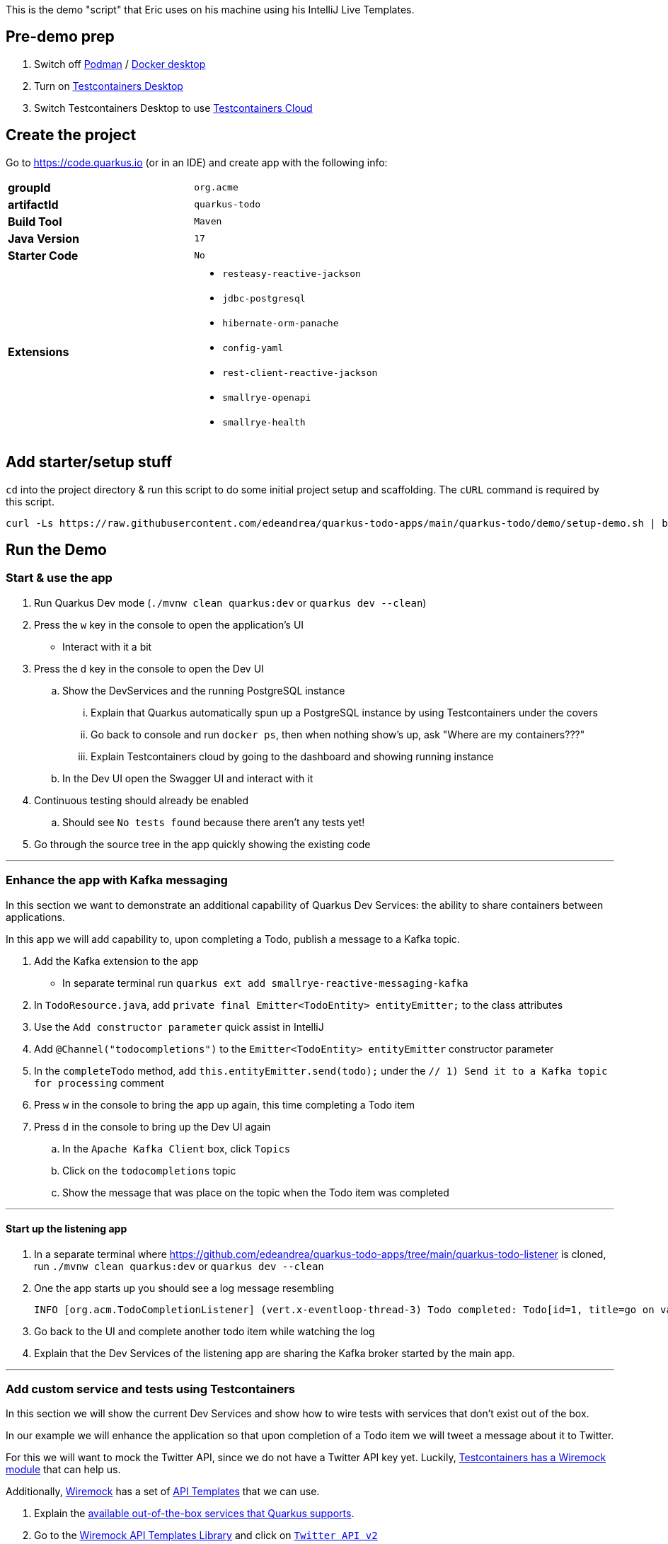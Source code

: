 :pdf-page-margin: [0.25in, 0.25in, 0.25in, 0.25in]

This is the demo "script" that Eric uses on his machine using his IntelliJ Live Templates.

== Pre-demo prep
. Switch off https://podman.io[Podman] / https://www.docker.com/products/docker-desktop[Docker desktop]
. Turn on https://testcontainers.com/desktop[Testcontainers Desktop]
. Switch Testcontainers Desktop to use https://testcontainers.com/cloud[Testcontainers Cloud]

== Create the project
Go to https://code.quarkus.io (or in an IDE) and create app with the following info:

[cols="1,1"]
|===
s|groupId
|`org.acme`

s|artifactId
|`quarkus-todo`

s|Build Tool
|`Maven`

s|Java Version
|`17`

s|Starter Code
|`No`

s|Extensions
a|

* `resteasy-reactive-jackson`
* `jdbc-postgresql`
* `hibernate-orm-panache`
* `config-yaml`
* `rest-client-reactive-jackson`
* `smallrye-openapi`
* `smallrye-health`
|===

== Add starter/setup stuff
`cd` into the project directory & run this script to do some initial project setup and scaffolding. The `cURL` command is required by this script.

[source,bash]
----
curl -Ls https://raw.githubusercontent.com/edeandrea/quarkus-todo-apps/main/quarkus-todo/demo/setup-demo.sh | bash
----

== Run the Demo
=== Start & use the app
. Run Quarkus Dev mode (`./mvnw clean quarkus:dev` or `quarkus dev --clean`)
. Press the `w` key in the console to open the application's UI
* Interact with it a bit
. Press the `d` key in the console to open the Dev UI
.. Show the DevServices and the running PostgreSQL instance
... Explain that Quarkus automatically spun up a PostgreSQL instance by using Testcontainers under the covers
... Go back to console and run `docker ps`, then when nothing show's up, ask "Where are my containers???"
... Explain Testcontainers cloud by going to the dashboard and showing running instance
.. In the Dev UI open the Swagger UI and interact with it
. Continuous testing should already be enabled
.. Should see `No tests found` because there aren't any tests yet!
. Go through the source tree in the app quickly showing the existing code

'''

=== Enhance the app with Kafka messaging
In this section we want to demonstrate an additional capability of Quarkus Dev Services: the ability to share containers between applications.

In this app we will add capability to, upon completing a Todo, publish a message to a Kafka topic.

. Add the Kafka extension to the app
* In separate terminal run `quarkus ext add smallrye-reactive-messaging-kafka`
. In `TodoResource.java`, add `private final Emitter<TodoEntity> entityEmitter;` to the class attributes
. Use the `Add constructor parameter` quick assist in IntelliJ
. Add `@Channel("todocompletions")` to the `Emitter<TodoEntity> entityEmitter` constructor parameter
. In the `completeTodo` method, add `this.entityEmitter.send(todo);` under the `// 1) Send it to a Kafka topic for processing` comment
. Press `w` in the console to bring the app up again, this time completing a Todo item
. Press `d` in the console to bring up the Dev UI again
.. In the `Apache Kafka Client` box, click `Topics`
.. Click on the `todocompletions` topic
.. Show the message that was place on the topic when the Todo item was completed

'''

==== Start up the listening app
. In a separate terminal where https://github.com/edeandrea/quarkus-todo-apps/tree/main/quarkus-todo-listener is cloned, run `./mvnw clean quarkus:dev` or `quarkus dev --clean`
. One the app starts up you should see a log message resembling
+
[source,log]
----
INFO [org.acm.TodoCompletionListener] (vert.x-eventloop-thread-3) Todo completed: Todo[id=1, title=go on vacation!]
----
+
. Go back to the UI and complete another todo item while watching the log
. Explain that the Dev Services of the listening app are sharing the Kafka broker started by the main app.

'''

=== Add custom service and tests using Testcontainers
In this section we will show the current Dev Services and show how to wire tests with services that don't exist out of the box.

In our example we will enhance the application so that upon completion of a Todo item we will tweet a message about it to Twitter.

For this we will want to mock the Twitter API, since we do not have a Twitter API key yet. Luckily, https://testcontainers.com/modules/wiremock[Testcontainers has a Wiremock module] that can help us.

Additionally, https://wiremock.org[Wiremock] has a set of https://library.wiremock.org[API Templates] that we can use.

. Explain the https://quarkus.io/guides/dev-services[available out-of-the-box services that Quarkus supports].
. Go to the https://library.wiremock.org[Wiremock API Templates Library] and click on https://library.wiremock.org/catalog/api/t/twitter.com/twitter-com-current[`Twitter API v2`]
. Click on https://library.wiremock.org/catalog/api/t/twitter.com/twitter-com-current/twitter.com-current-stubs.json[`Download WireMock JSON`] and save the file as `src/test/resources/com/acme/todo/WiremockResourceTestLifecycleManager/twitter.com-current-stubs.json`
. Open the file and explain that this is a mock of the *ENTIRE* Twitter v2 API. We probably don't care about all of these endpoints
. Go to the https://developer.twitter.com/en/docs/twitter-api/tweets/manage-tweets/api-reference/post-tweets[`POST /2/tweets` section of the Twitter API docs] which describes the REST endpoint on how to post tweets
. Return to the WireMock JSON, highlight all of the the text, then use the `postTweetWiremockJson` IntelliJ Live Template to insert only the single endpoint we care about.
* Content of Live Template comes from https://github.com/edeandrea/quarkus-todo-apps/blob/main/quarkus-todo/src/test/resources/com/acme/todo/WiremockResourceTestLifecycleManager/twitter.com-current-stubs.json
. Inspect the JSON and compare it to the Twitter API docs, specifically the response.
* The `Example responses` section of the docs shows the response structure.
* Show that we've put in `response.body.data.text` as `Go on vacation!`

'''

==== Create the `WiremockResourceTestLifecycleManager` class
. In `src/test/java/com/acme/todo`, create a new class called `WiremockResourceTestLifecycleManager.java`
. Highlight everything and use the `wiremockResourceTestLifecycleManager` IntelliJ Live Template to insert the class details
* Content of live template comes from https://github.com/edeandrea/quarkus-todo-apps/blob/main/quarkus-todo/src/test/java/com/acme/todo/WiremockResourceTestLifecycleManager.java
. Explain the details of the class

'''

==== Create the `TwitterClient` interface
. In `src/main/java/com/acme/todo/client`, create a new interface called `TwitterClient.java`
. Highlight everything and use the `twitterClient` IntelliJ live template to insert everything
* Content of live template comes from https://github.com/edeandrea/quarkus-todo-apps/blob/main/quarkus-todo/src/main/java/com/acme/todo/client/TwitterClient.java
. Explain the `@RegisterRestClient(configKey = "twitter-api")` class annotation
* At build time, Quarkus will create an implementation of the interface
* The key `quarkus.rest-client.twitter-api` will be registered for configuration
** Specifically `quarkus.rest-client.twitter-api.url`, which we saw being set in `WiremockResourceTestLifecycleManager`
. Explain the `Tweet` record and how it corresponds to the body parameters of the `POST /2/tweets` operation
. Explain the `TweetResponse` record and how it corresponds to the response of the operation
. Explain the `sendTweet` method
* `POST` operation
* `/2/tweets` URI path
* Produces & consumes `application/json`

'''

==== Create the `TwitterClientTests` test class
. Put cursor on the `TwitterClient` class header and use IntelliJ quick assist for `Create test`
* Name the test class `TwitterClientTests`
. Highlight everything and use the `twitterClientTests` IntelliJ live template to insert everything
* Content of live template comes from https://github.com/edeandrea/quarkus-todo-apps/blob/main/quarkus-todo/src/test/java/com/acme/todo/client/TwitterClientTests.java
. Walk through the test class, explaining things as you go
. Continuous testing should have automatically picked things up and now show that the test is passing
